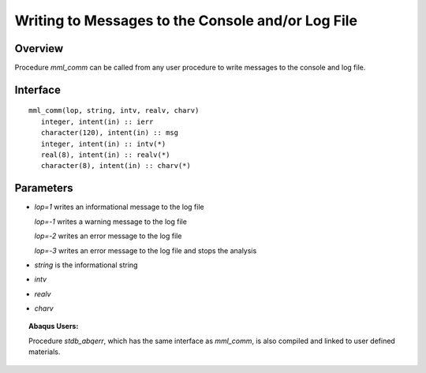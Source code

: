 
.. _comm_w_matmodlab:

Writing to Messages to the Console and/or Log File
##################################################

Overview
========

Procedure *mml_comm* can be called from any user procedure to write messages
to the console and log file.

Interface
=========

::

   mml_comm(lop, string, intv, realv, charv)
      integer, intent(in) :: ierr
      character(120), intent(in) :: msg
      integer, intent(in) :: intv(*)
      real(8), intent(in) :: realv(*)
      character(8), intent(in) :: charv(*)

Parameters
==========

* *lop=1* writes an informational message to the log file

  *lop=-1* writes a warning message to the log file

  *lop=-2* writes an error message to the log file

  *lop=-3* writes an error message to the log file and stops the analysis

* *string* is the informational string
* *intv*
* *realv*
* *charv*


.. topic:: Abaqus Users:

   Procedure *stdb_abqerr*, which has the same interface as *mml_comm*, is also
   compiled and linked to user defined materials.
